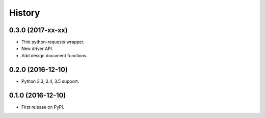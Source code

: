 History
=======

0.3.0 (2017-xx-xx)
------------------

* Thin python-requests wrapper.
* New driver API.
* Add design document functions.

0.2.0 (2016-12-10)
------------------

* Python 3.3, 3.4, 3.5 support.

0.1.0 (2016-12-10)
------------------

* First release on PyPI.
